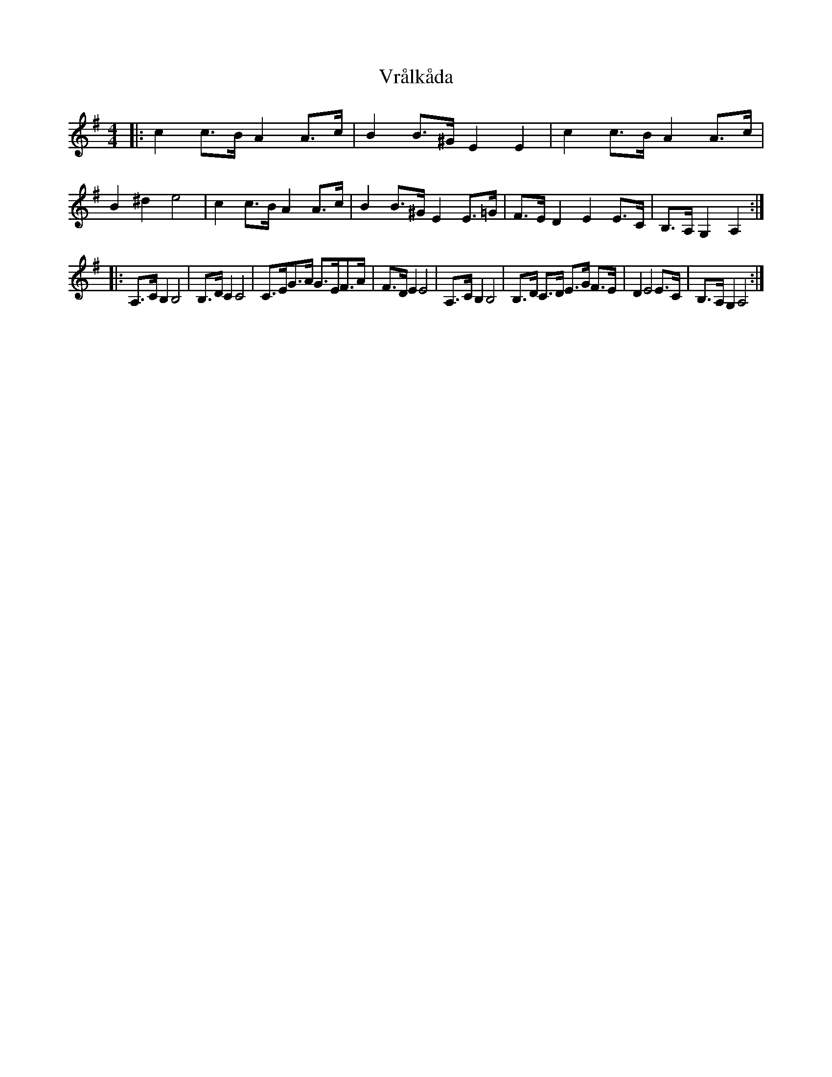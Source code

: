 X: 41891
T: Vrålkåda
R: reel
M: 4/4
K: Gmajor
|:c2c>B A2A>c|B2B>^G E2 E2|c2c>B A2A>c|B2 ^d2 e4|c2c>B A2A>c|B2B>^G E2 E>=G|F>E D2 E2 E>C|B,>A, G,2 A,2:|
|:A,>C B,2 B,4|B,>DC2 C4|C>EG>A G>EF>A|F>DE2 E4|A,>C B,2 B,4|B,>D C>D E>G F>E|D2 E4E>C|B,>A, G,2 A,4:|

